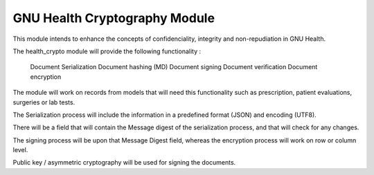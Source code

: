 .. SPDX-FileCopyrightText: 2008-2022 Luis Falcón <falcon@gnuhealth.org>
.. SPDX-FileCopyrightText: 2011-2022 GNU Solidario <health@gnusolidario.org>
..
.. SPDX-License-Identifier: CC-BY-SA-4.0

GNU Health Cryptography Module
##############################

This module intends to enhance the concepts of confidenciality, integrity and non-repudiation in GNU Health.

The health_crypto module will provide the following functionality :

    Document Serialization
    Document hashing (MD)
    Document signing
    Document verification
    Document encryption

The module will work on records from models that will need this functionality such as prescription, patient evaluations, surgeries or lab tests.

The Serialization process will include the information in a predefined format (JSON) and encoding (UTF8).

There will be a field that will contain the Message digest of the serialization process, and that will check for any changes.

The signing process will be upon that Message Digest field, whereas the encryption process will work on row or column level.

Public key / asymmetric cryptography will be used for signing the documents.

